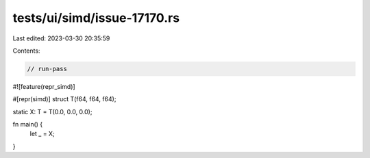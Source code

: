 tests/ui/simd/issue-17170.rs
============================

Last edited: 2023-03-30 20:35:59

Contents:

.. code-block:: rs

    // run-pass
#![feature(repr_simd)]

#[repr(simd)]
struct T(f64, f64, f64);

static X: T = T(0.0, 0.0, 0.0);

fn main() {
    let _ = X;
}


